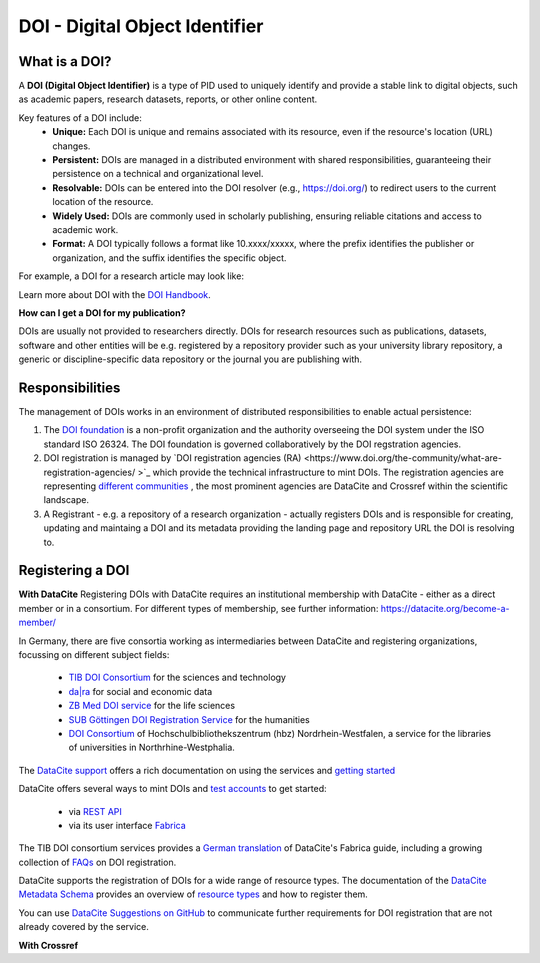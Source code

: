 DOI - Digital Object Identifier
=====
What is a DOI?
---------------

A **DOI (Digital Object Identifier)** is a type of PID used to uniquely identify and provide a stable link to digital objects, such as academic papers, research datasets, reports, or other online content.


Key features of a DOI include:
 * **Unique:** Each DOI is unique and remains associated with its resource, even if the resource's location (URL) changes.
 * **Persistent:** DOIs are managed in a distributed environment with shared responsibilities, guaranteeing their persistence on a technical and organizational level.
 * **Resolvable:** DOIs can be entered into the DOI resolver (e.g., https://doi.org/) to redirect users to the current location of the resource.
 * **Widely Used:** DOIs are commonly used in scholarly publishing, ensuring reliable citations and access to academic work.
 * **Format:** A DOI typically follows a format like 10.xxxx/xxxxx, where the prefix identifies the publisher or organization, and the suffix identifies the specific object.
For example, a DOI for a research article may look like:

.. code-block:: console
    https://doi.org/10.1000/xyz123

Learn more about DOI with the `DOI Handbook <https://www.doi.org/the-identifier/resources/handbook/>`_.


**How can I get a DOI for my publication?**


DOIs are usually not provided to researchers directly. DOIs for research resources such as publications, datasets, software and other entities will be e.g. registered by a repository provider such as your university library repository, a generic or discipline-specific data repository or the journal you are publishing with.


Responsibilities
-----------------

The management of DOIs works in an environment of distributed responsibilities to enable actual persistence:

1. The `DOI foundation <https://www.doi.org/the-foundation/about-us/>`_ is a non-profit organization and the authority overseeing the DOI system under the ISO standard ISO 26324. The DOI foundation is governed collaboratively by the DOI regstration agencies.

2. DOI registration is managed by `DOI registration agencies (RA) <https://www.doi.org/the-community/what-are-registration-agencies/ >`_ which provide the technical infrastructure to mint DOIs. The registration agencies are representing `different communities <https://www.doi.org/the-community/existing-registration-agencies/>`_ , the most prominent agencies are DataCite and Crossref within the scientific landscape. 

3. A Registrant - e.g. a repository of a research organization - actually registers DOIs and is responsible for creating, updating and maintaing a DOI and its metadata providing the landing page and repository URL the DOI is resolving to. 

Registering a DOI
----------------
**With DataCite**
Registering DOIs with DataCite requires an institutional membership with DataCite - either as a direct member or in a consortium. For different types of membership, see further information: https://datacite.org/become-a-member/ 

In Germany, there are five consortia working as intermediaries between DataCite and registering organizations, focussing on different subject fields:

  * `TIB DOI Consortium <https://projects.tib.eu/pid-service/en/tib-doi-konsortium/become-a-member/>`_ for the sciences and technology
  * `da|ra <https://www.da-ra.de/>`_ for social and economic data
  * `ZB Med DOI service <https://www.publisso.de/en/working-for-you/doi-service>`_ for the life sciences
  * `SUB Göttingen DOI Registration Service <https://www.eresearch.uni-goettingen.de/knowledge-base/howto/getting-an-identifier/>`_ for the humanities
  * `DOI Consortium <https://service-wiki.hbz-nrw.de/display/DOI/FAQ+zum+DOI-Konsortium>`_ of Hochschulbibliothekszentrum (hbz) Nordrhein-Westfalen, a service for the libraries of universities in Northrhine-Westphalia.

The `DataCite support <https://support.datacite.org/>`_ offers a rich documentation on using the services and `getting started <https://support.datacite.org/docs/getting-started>`_

DataCite offers several ways to mint DOIs and `test accounts <https://support.datacite.org/docs/testing-guide>`_  to get started:

  * via `REST API <https://support.datacite.org/docs/api>`_
  * via its user interface `Fabrica <https://support.datacite.org/docs/doi-fabrica>`_

The TIB DOI consortium services provides a `German translation <https://wiki.tib.eu/confluence/display/pid/DataCite+Fabrica+Handbuch+Startseite>`_  of DataCite's Fabrica guide, including a growing collection of `FAQs <https://wiki.tib.eu/confluence/display/pid/FAQs>`_  on DOI registration. 

DataCite supports the registration of DOIs for a wide range of resource types. The documentation of the `DataCite Metadata Schema <https://schema.datacite.org/>`_ provides an overview of `resource types <https://datacite-metadata-schema.readthedocs.io/en/4.5/properties/resourcetype/>`_ and how to register them.

You can use `DataCite Suggestions on GitHub <https://github.com/datacite/datacite-suggestions>`_ to communicate further requirements for DOI registration that are not already covered by the service.

**With Crossref**
